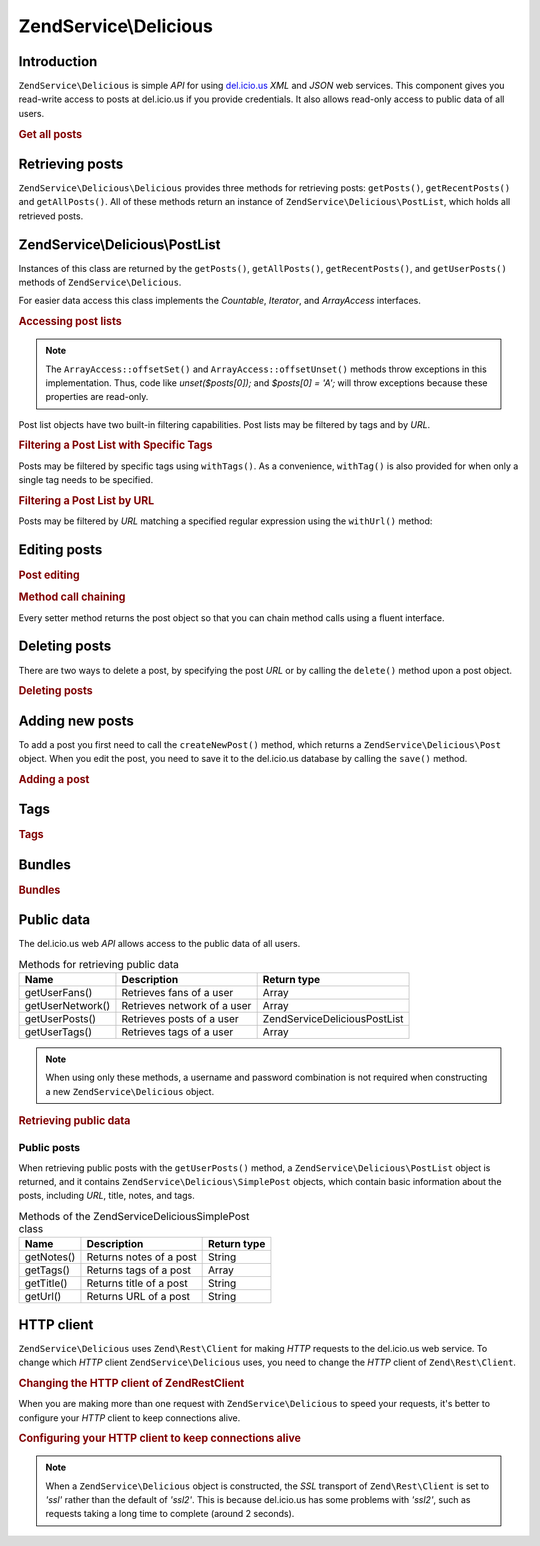 .. _zendservice.delicious:

ZendService\\Delicious
======================

.. _zendservice.delicious.introduction:

Introduction
------------

``ZendService\Delicious`` is simple *API* for using `del.icio.us`_ *XML* and *JSON* web services. This component
gives you read-write access to posts at del.icio.us if you provide credentials. It also allows read-only access to
public data of all users.

.. _zendservice.delicious.introduction.getAllPosts:

.. rubric:: Get all posts

.. code-block:: php
   :linenos:

   $delicious = new ZendService\Delicious\Delicious('username', 'password');
   $posts = $delicious->getAllPosts();

   foreach ($posts as $post) {
       echo "--\n";
       echo "Title: {$post->getTitle()}\n";
       echo "Url: {$post->getUrl()}\n";
   }

.. _zendservice.delicious.retrieving_posts:

Retrieving posts
----------------

``ZendService\Delicious\Delicious`` provides three methods for retrieving posts: ``getPosts()``, ``getRecentPosts()`` and
``getAllPosts()``. All of these methods return an instance of ``ZendService\Delicious\PostList``, which holds all
retrieved posts.

.. code-block:: php
   :linenos:

   /**
    * Get posts matching the arguments. If no date or url is given,
    * most recent date will be used.
    *
    * @param string $tag Optional filtering by tag
    * @param DateTime $dt Optional filtering by date
    * @param string $url Optional filtering by url
    * @return ZendService\Delicious\PostList
    */
   public function getPosts($tag = null, $dt = null, $url = null);

   /**
    * Get recent posts
    *
    * @param string $tag   Optional filtering by tag
    * @param string $count Maximal number of posts to be returned
    *                      (default 15)
    * @return ZendService\Delicious\PostList
    */
   public function getRecentPosts($tag = null, $count = 15);

   /**
    * Get all posts
    *
    * @param string $tag Optional filtering by tag
    * @return ZendService\Delicious\PostList
    */
   public function getAllPosts($tag = null);

.. _zendservice.delicious.postlist:

ZendService\\Delicious\\PostList
--------------------------------

Instances of this class are returned by the ``getPosts()``, ``getAllPosts()``, ``getRecentPosts()``, and
``getUserPosts()`` methods of ``ZendService\Delicious``.

For easier data access this class implements the *Countable*, *Iterator*, and *ArrayAccess* interfaces.

.. _zendservice.delicious.postlist.accessing_post_lists:

.. rubric:: Accessing post lists

.. code-block:: php
   :linenos:

   $delicious = new ZendService\Delicious\Delicious('username', 'password');
   $posts = $delicious->getAllPosts();

   // count posts
   echo count($posts);

   // iterate over posts
   foreach ($posts as $post) {
       echo "--\n";
       echo "Title: {$post->getTitle()}\n";
       echo "Url: {$post->getUrl()}\n";
   }

   // get post using array access
   echo $posts[0]->getTitle();

.. note::

   The ``ArrayAccess::offsetSet()`` and ``ArrayAccess::offsetUnset()`` methods throw exceptions in this
   implementation. Thus, code like *unset($posts[0]);* and *$posts[0] = 'A';* will throw exceptions because these
   properties are read-only.

Post list objects have two built-in filtering capabilities. Post lists may be filtered by tags and by *URL*.

.. _zendservice.delicious.postlist.example.withTags:

.. rubric:: Filtering a Post List with Specific Tags

Posts may be filtered by specific tags using ``withTags()``. As a convenience, ``withTag()`` is also provided for
when only a single tag needs to be specified.

.. code-block:: php
   :linenos:

   $delicious = new ZendService\Delicious\Delicious('username', 'password');
   $posts = $delicious->getAllPosts();

   // Print posts having "php" and "zend" tags
   foreach ($posts->withTags(array('php', 'zend')) as $post) {
       echo "Title: {$post->getTitle()}\n";
       echo "Url: {$post->getUrl()}\n";
   }

.. _zendservice.delicious.postlist.example.byUrl:

.. rubric:: Filtering a Post List by URL

Posts may be filtered by *URL* matching a specified regular expression using the ``withUrl()`` method:

.. code-block:: php
   :linenos:

   $delicious = new ZendService\Delicious\Delicious('username', 'password');
   $posts = $delicious->getAllPosts();

   // Print posts having "help" in the URL
   foreach ($posts->withUrl('/help/') as $post) {
       echo "Title: {$post->getTitle()}\n";
       echo "Url: {$post->getUrl()}\n";
   }

.. _zendservice.delicious.editing_posts:

Editing posts
-------------

.. _zendservice.delicious.editing_posts.post_editing:

.. rubric:: Post editing

.. code-block:: php
   :linenos:

   $delicious = new ZendService\Delicious\Delicious('username', 'password');
   $posts = $delicious->getPosts();

   // set title
   $posts[0]->setTitle('New title');
   // save changes
   $posts[0]->save();

.. _zendservice.delicious.editing_posts.method_call_chaining:

.. rubric:: Method call chaining

Every setter method returns the post object so that you can chain method calls using a fluent interface.

.. code-block:: php
   :linenos:

   $delicious = new ZendService\Delicious\Delicious('username', 'password');
   $posts = $delicious->getPosts();

   $posts[0]->setTitle('New title')
            ->setNotes('New notes')
            ->save();

.. _zendservice.delicious.deleting_posts:

Deleting posts
--------------

There are two ways to delete a post, by specifying the post *URL* or by calling the ``delete()`` method upon a post
object.

.. _zendservice.delicious.deleting_posts.deleting_posts:

.. rubric:: Deleting posts

.. code-block:: php
   :linenos:

   $delicious = new ZendService\Delicious\Delicious('username', 'password');

   // by specifying URL
   $delicious->deletePost('http://framework.zend.com');

   // or by calling the method upon a post object
   $posts = $delicious->getPosts();
   $posts[0]->delete();

   // another way of using deletePost()
   $delicious->deletePost($posts[0]->getUrl());

.. _zendservice.delicious.adding_posts:

Adding new posts
----------------

To add a post you first need to call the ``createNewPost()`` method, which returns a
``ZendService\Delicious\Post`` object. When you edit the post, you need to save it to the del.icio.us database by
calling the ``save()`` method.

.. _zendservice.delicious.adding_posts.adding_a_post:

.. rubric:: Adding a post

.. code-block:: php
   :linenos:

   $delicious = new ZendService\Delicious\Delicious('username', 'password');

   // create a new post and save it (with method call chaining)
   $delicious->createNewPost('Zend Framework', 'http://framework.zend.com')
             ->setNotes('Zend Framework Homepage')
             ->save();

   // create a new post and save it  (without method call chaining)
   $newPost = $delicious->createNewPost('Zend Framework',
                                        'http://framework.zend.com');
   $newPost->setNotes('Zend Framework Homepage');
   $newPost->save();

.. _zendservice.delicious.tags:

Tags
----

.. _zendservice.delicious.tags.tags:

.. rubric:: Tags

.. code-block:: php
   :linenos:

   $delicious = new ZendService\Delicious\Delicious('username', 'password');

   // get all tags
   print_r($delicious->getTags());

   // rename tag ZF to zendFramework
   $delicious->renameTag('ZF', 'zendFramework');

.. _zendservice.delicious.bundles:

Bundles
-------

.. _zendservice.delicious.bundles.example:

.. rubric:: Bundles

.. code-block:: php
   :linenos:

   $delicious = new ZendService\Delicious\Delicious('username', 'password');

   // get all bundles
   print_r($delicious->getBundles());

   // delete bundle someBundle
   $delicious->deleteBundle('someBundle');

   // add bundle
   $delicious->addBundle('newBundle', array('tag1', 'tag2'));

.. _zendservice.delicious.public_data:

Public data
-----------

The del.icio.us web *API* allows access to the public data of all users.

.. _zendservice.delicious.public_data.functions_for_retrieving_public_data:

.. table:: Methods for retrieving public data

   +----------------+---------------------------+-------------------------------+
   |Name            |Description                |Return type                    |
   +================+===========================+===============================+
   |getUserFans()   |Retrieves fans of a user   |Array                          |
   +----------------+---------------------------+-------------------------------+
   |getUserNetwork()|Retrieves network of a user|Array                          |
   +----------------+---------------------------+-------------------------------+
   |getUserPosts()  |Retrieves posts of a user  |ZendService\Delicious\PostList |
   +----------------+---------------------------+-------------------------------+
   |getUserTags()   |Retrieves tags of a user   |Array                          |
   +----------------+---------------------------+-------------------------------+

.. note::

   When using only these methods, a username and password combination is not required when constructing a new
   ``ZendService\Delicious`` object.

.. _zendservice.delicious.public_data.retrieving_public_data:

.. rubric:: Retrieving public data

.. code-block:: php
   :linenos:

   // username and password are not required
   $delicious = new ZendService\Delicious\Delicious();

   // get fans of user someUser
   print_r($delicious->getUserFans('someUser'));

   // get network of user someUser
   print_r($delicious->getUserNetwork('someUser'));

   // get tags of user someUser
   print_r($delicious->getUserTags('someUser'));

.. _zendservice.delicious.public_data.posts:

Public posts
^^^^^^^^^^^^

When retrieving public posts with the ``getUserPosts()`` method, a ``ZendService\Delicious\PostList`` object is
returned, and it contains ``ZendService\Delicious\SimplePost`` objects, which contain basic information about the
posts, including *URL*, title, notes, and tags.

.. _zendservice.delicious.public_data.posts.SimplePost_methods:

.. table:: Methods of the ZendService\Delicious\SimplePost class

   +----------+-----------------------+-----------+
   |Name      |Description            |Return type|
   +==========+=======================+===========+
   |getNotes()|Returns notes of a post|String     |
   +----------+-----------------------+-----------+
   |getTags() |Returns tags of a post |Array      |
   +----------+-----------------------+-----------+
   |getTitle()|Returns title of a post|String     |
   +----------+-----------------------+-----------+
   |getUrl()  |Returns URL of a post  |String     |
   +----------+-----------------------+-----------+

.. _zendservice.delicious.httpclient:

HTTP client
-----------

``ZendService\Delicious`` uses ``Zend\Rest\Client`` for making *HTTP* requests to the del.icio.us web service. To
change which *HTTP* client ``ZendService\Delicious`` uses, you need to change the *HTTP* client of
``Zend\Rest\Client``.

.. _zendservice.delicious.httpclient.changing:

.. rubric:: Changing the HTTP client of Zend\Rest\Client

.. code-block:: php
   :linenos:

   $myHttpClient = new My_Http_Client();
   Zend\Rest\Client::setHttpClient($myHttpClient);

When you are making more than one request with ``ZendService\Delicious`` to speed your requests, it's better to
configure your *HTTP* client to keep connections alive.

.. _zendservice.delicious.httpclient.keepalive:

.. rubric:: Configuring your HTTP client to keep connections alive

.. code-block:: php
   :linenos:

   Zend\Rest\Client::getHttpClient()->setConfig(array(
           'keepalive' => true
   ));

.. note::

   When a ``ZendService\Delicious`` object is constructed, the *SSL* transport of ``Zend\Rest\Client`` is set to
   *'ssl'* rather than the default of *'ssl2'*. This is because del.icio.us has some problems with *'ssl2'*, such
   as requests taking a long time to complete (around 2 seconds).



.. _`del.icio.us`: http://del.icio.us